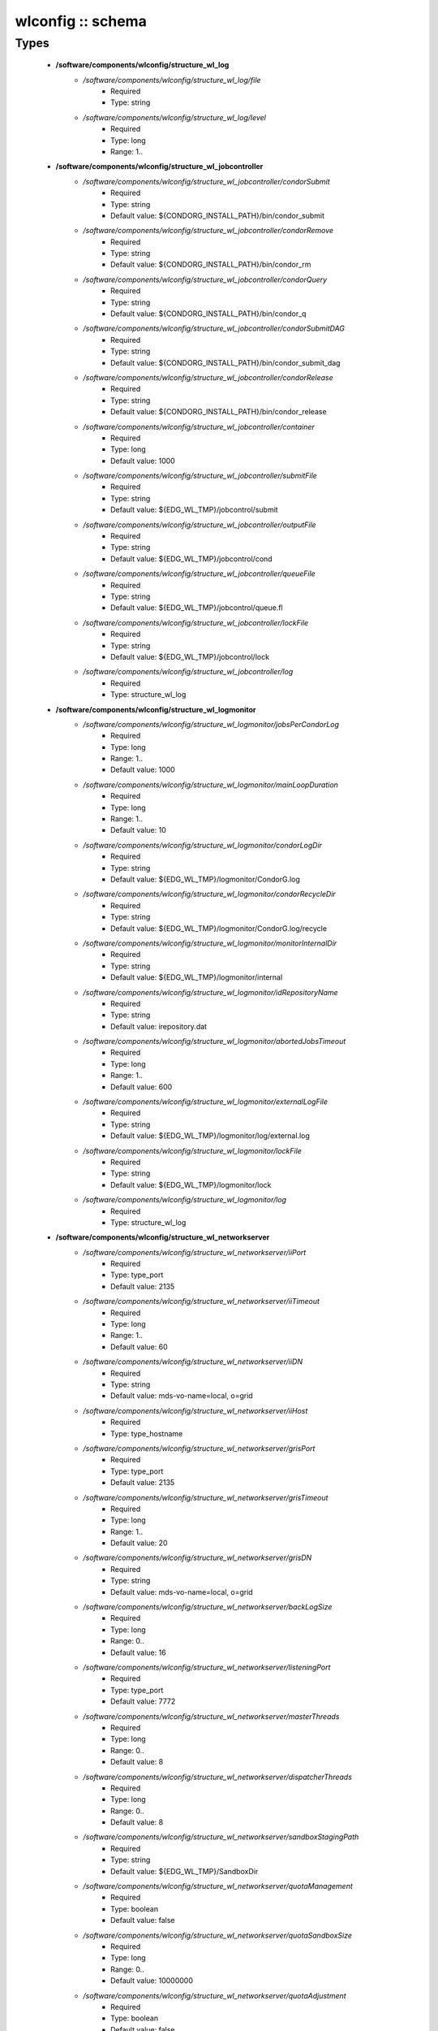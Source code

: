 ##################
wlconfig :: schema
##################

Types
-----

 - **/software/components/wlconfig/structure_wl_log**
    - */software/components/wlconfig/structure_wl_log/file*
        - Required
        - Type: string
    - */software/components/wlconfig/structure_wl_log/level*
        - Required
        - Type: long
        - Range: 1..
 - **/software/components/wlconfig/structure_wl_jobcontroller**
    - */software/components/wlconfig/structure_wl_jobcontroller/condorSubmit*
        - Required
        - Type: string
        - Default value: ${CONDORG_INSTALL_PATH}/bin/condor_submit
    - */software/components/wlconfig/structure_wl_jobcontroller/condorRemove*
        - Required
        - Type: string
        - Default value: ${CONDORG_INSTALL_PATH}/bin/condor_rm
    - */software/components/wlconfig/structure_wl_jobcontroller/condorQuery*
        - Required
        - Type: string
        - Default value: ${CONDORG_INSTALL_PATH}/bin/condor_q
    - */software/components/wlconfig/structure_wl_jobcontroller/condorSubmitDAG*
        - Required
        - Type: string
        - Default value: ${CONDORG_INSTALL_PATH}/bin/condor_submit_dag
    - */software/components/wlconfig/structure_wl_jobcontroller/condorRelease*
        - Required
        - Type: string
        - Default value: ${CONDORG_INSTALL_PATH}/bin/condor_release
    - */software/components/wlconfig/structure_wl_jobcontroller/container*
        - Required
        - Type: long
        - Default value: 1000
    - */software/components/wlconfig/structure_wl_jobcontroller/submitFile*
        - Required
        - Type: string
        - Default value: ${EDG_WL_TMP}/jobcontrol/submit
    - */software/components/wlconfig/structure_wl_jobcontroller/outputFile*
        - Required
        - Type: string
        - Default value: ${EDG_WL_TMP}/jobcontrol/cond
    - */software/components/wlconfig/structure_wl_jobcontroller/queueFile*
        - Required
        - Type: string
        - Default value: ${EDG_WL_TMP}/jobcontrol/queue.fl
    - */software/components/wlconfig/structure_wl_jobcontroller/lockFile*
        - Required
        - Type: string
        - Default value: ${EDG_WL_TMP}/jobcontrol/lock
    - */software/components/wlconfig/structure_wl_jobcontroller/log*
        - Required
        - Type: structure_wl_log
 - **/software/components/wlconfig/structure_wl_logmonitor**
    - */software/components/wlconfig/structure_wl_logmonitor/jobsPerCondorLog*
        - Required
        - Type: long
        - Range: 1..
        - Default value: 1000
    - */software/components/wlconfig/structure_wl_logmonitor/mainLoopDuration*
        - Required
        - Type: long
        - Range: 1..
        - Default value: 10
    - */software/components/wlconfig/structure_wl_logmonitor/condorLogDir*
        - Required
        - Type: string
        - Default value: ${EDG_WL_TMP}/logmonitor/CondorG.log
    - */software/components/wlconfig/structure_wl_logmonitor/condorRecycleDir*
        - Required
        - Type: string
        - Default value: ${EDG_WL_TMP}/logmonitor/CondorG.log/recycle
    - */software/components/wlconfig/structure_wl_logmonitor/monitorInternalDir*
        - Required
        - Type: string
        - Default value: ${EDG_WL_TMP}/logmonitor/internal
    - */software/components/wlconfig/structure_wl_logmonitor/idRepositoryName*
        - Required
        - Type: string
        - Default value: irepository.dat
    - */software/components/wlconfig/structure_wl_logmonitor/abortedJobsTimeout*
        - Required
        - Type: long
        - Range: 1..
        - Default value: 600
    - */software/components/wlconfig/structure_wl_logmonitor/externalLogFile*
        - Required
        - Type: string
        - Default value: ${EDG_WL_TMP}/logmonitor/log/external.log
    - */software/components/wlconfig/structure_wl_logmonitor/lockFile*
        - Required
        - Type: string
        - Default value: ${EDG_WL_TMP}/logmonitor/lock
    - */software/components/wlconfig/structure_wl_logmonitor/log*
        - Required
        - Type: structure_wl_log
 - **/software/components/wlconfig/structure_wl_networkserver**
    - */software/components/wlconfig/structure_wl_networkserver/iiPort*
        - Required
        - Type: type_port
        - Default value: 2135
    - */software/components/wlconfig/structure_wl_networkserver/iiTimeout*
        - Required
        - Type: long
        - Range: 1..
        - Default value: 60
    - */software/components/wlconfig/structure_wl_networkserver/iiDN*
        - Required
        - Type: string
        - Default value: mds-vo-name=local, o=grid
    - */software/components/wlconfig/structure_wl_networkserver/iiHost*
        - Required
        - Type: type_hostname
    - */software/components/wlconfig/structure_wl_networkserver/grisPort*
        - Required
        - Type: type_port
        - Default value: 2135
    - */software/components/wlconfig/structure_wl_networkserver/grisTimeout*
        - Required
        - Type: long
        - Range: 1..
        - Default value: 20
    - */software/components/wlconfig/structure_wl_networkserver/grisDN*
        - Required
        - Type: string
        - Default value: mds-vo-name=local, o=grid
    - */software/components/wlconfig/structure_wl_networkserver/backLogSize*
        - Required
        - Type: long
        - Range: 0..
        - Default value: 16
    - */software/components/wlconfig/structure_wl_networkserver/listeningPort*
        - Required
        - Type: type_port
        - Default value: 7772
    - */software/components/wlconfig/structure_wl_networkserver/masterThreads*
        - Required
        - Type: long
        - Range: 0..
        - Default value: 8
    - */software/components/wlconfig/structure_wl_networkserver/dispatcherThreads*
        - Required
        - Type: long
        - Range: 0..
        - Default value: 8
    - */software/components/wlconfig/structure_wl_networkserver/sandboxStagingPath*
        - Required
        - Type: string
        - Default value: ${EDG_WL_TMP}/SandboxDir
    - */software/components/wlconfig/structure_wl_networkserver/quotaManagement*
        - Required
        - Type: boolean
        - Default value: false
    - */software/components/wlconfig/structure_wl_networkserver/quotaSandboxSize*
        - Required
        - Type: long
        - Range: 0..
        - Default value: 10000000
    - */software/components/wlconfig/structure_wl_networkserver/quotaAdjustment*
        - Required
        - Type: boolean
        - Default value: false
    - */software/components/wlconfig/structure_wl_networkserver/quotaAdjustmentAmount*
        - Required
        - Type: long
        - Range: 0..
        - Default value: 2000
    - */software/components/wlconfig/structure_wl_networkserver/reservedDiskPercentage*
        - Required
        - Type: double
        - Default value: 2.0
    - */software/components/wlconfig/structure_wl_networkserver/log*
        - Required
        - Type: structure_wl_log
    - */software/components/wlconfig/structure_wl_networkserver/DLICatalog*
        - Optional
        - Type: string
    - */software/components/wlconfig/structure_wl_networkserver/RLSCatalog*
        - Optional
        - Type: string
 - **/software/components/wlconfig/structure_wl_workloadmanager**
    - */software/components/wlconfig/structure_wl_workloadmanager/pipeDepth*
        - Required
        - Type: long
        - Range: 0..
        - Default value: 1
    - */software/components/wlconfig/structure_wl_workloadmanager/workerThreads*
        - Required
        - Type: long
        - Range: 0..
        - Default value: 1
    - */software/components/wlconfig/structure_wl_workloadmanager/dispatcherType*
        - Required
        - Type: string
        - Default value: filelist
    - */software/components/wlconfig/structure_wl_workloadmanager/inputFile*
        - Required
        - Type: string
        - Default value: ${EDG_WL_TMP}/workload_manager/input.fl
    - */software/components/wlconfig/structure_wl_workloadmanager/maxRetryCount*
        - Required
        - Type: long
        - Range: 1..
        - Default value: 10
    - */software/components/wlconfig/structure_wl_workloadmanager/log*
        - Required
        - Type: structure_wl_log
 - **/software/components/wlconfig/wlconfig_component**
    - */software/components/wlconfig/wlconfig_component/configFile*
        - Required
        - Type: string
        - Default value: edg_wl.conf
    - */software/components/wlconfig/wlconfig_component/user*
        - Required
        - Type: string
        - Default value: ${EDG_WL_USER}
    - */software/components/wlconfig/wlconfig_component/hostProxyFile*
        - Required
        - Type: string
        - Default value: ${EDG_WL_TMP}/networkserver/ns.proxy
    - */software/components/wlconfig/wlconfig_component/grisCache*
        - Required
        - Type: long
        - Range: 1..
        - Default value: 1
    - */software/components/wlconfig/wlconfig_component/useCachedResourceInfo*
        - Required
        - Type: boolean
        - Default value: true
    - */software/components/wlconfig/wlconfig_component/jobController*
        - Required
        - Type: structure_wl_jobcontroller
    - */software/components/wlconfig/wlconfig_component/logMonitor*
        - Required
        - Type: structure_wl_logmonitor
    - */software/components/wlconfig/wlconfig_component/networkServer*
        - Required
        - Type: structure_wl_networkserver
    - */software/components/wlconfig/wlconfig_component/workloadManager*
        - Required
        - Type: structure_wl_workloadmanager
